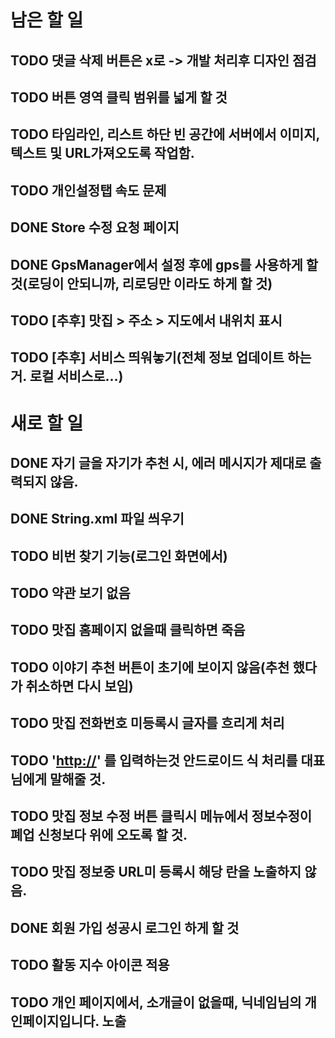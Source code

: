 * 남은 할 일
** TODO 댓글 삭제 버튼은 x로 -> 개발 처리후 디자인 점검
** TODO 버튼 영역 클릭 범위를 넓게 할 것
** TODO 타임라인, 리스트 하단 빈 공간에 서버에서 이미지, 텍스트 및 URL가져오도록 작업함.
** TODO 개인설정탭 속도 문제
** DONE Store 수정 요청 페이지
   CLOSED: [2011-10-11 Tue 19:38]
** DONE GpsManager에서 설정 후에 gps를 사용하게 할 것(로딩이 안되니까, 리로딩만 이라도 하게 할 것)
   CLOSED: [2011-10-11 Tue 16:12]
** TODO [추후] 맛집 > 주소 > 지도에서 내위치 표시
** TODO [추후] 서비스 띄워놓기(전체 정보 업데이트 하는거. 로컬 서비스로...)
* 새로 할 일
** DONE 자기 글을 자기가 추천 시, 에러 메시지가 제대로 출력되지 않음.
   CLOSED: [2011-10-11 Tue 15:32]

** DONE String.xml 파일 씌우기
   CLOSED: [2011-10-11 Tue 17:10]

** TODO 비번 찾기 기능(로그인 화면에서)
** TODO 약관 보기 없음
** TODO 맛집 홈페이지 없을때 클릭하면 죽음
** TODO 이야기 추천 버튼이 초기에 보이지 않음(추천 했다가 취소하면 다시 보임)
** TODO 맛집 전화번호 미등록시 글자를 흐리게 처리
** TODO 'http://' 를 입력하는것 안드로이드 식 처리를 대표님에게 말해줄 것.
** TODO 맛집 정보 수정 버튼 클릭시 메뉴에서 정보수정이 폐업 신청보다 위에 오도록 할 것.
** TODO 맛집 정보중 URL미 등록시 해당 란을 노출하지 않음.
** DONE 회원 가입 성공시 로그인 하게 할 것
   CLOSED: [2011-10-11 Tue 18:22]
** TODO 활동 지수 아이콘 적용
** TODO 개인 페이지에서, 소개글이 없을때, 닉네임님의 개인페이지입니다. 노출
